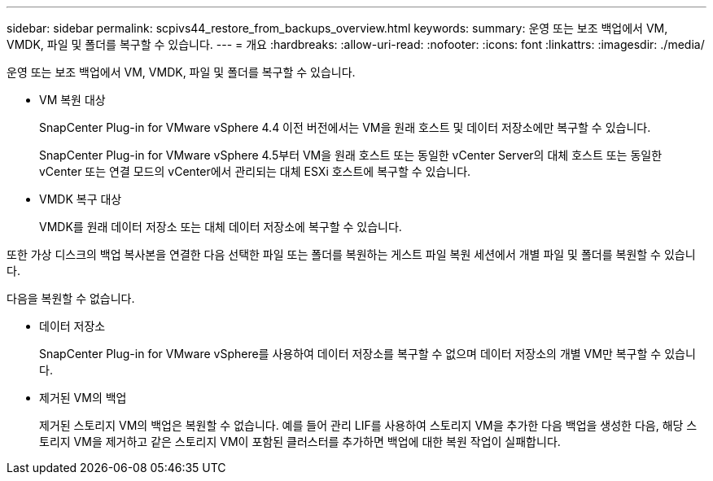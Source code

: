 ---
sidebar: sidebar 
permalink: scpivs44_restore_from_backups_overview.html 
keywords:  
summary: 운영 또는 보조 백업에서 VM, VMDK, 파일 및 폴더를 복구할 수 있습니다. 
---
= 개요
:hardbreaks:
:allow-uri-read: 
:nofooter: 
:icons: font
:linkattrs: 
:imagesdir: ./media/


[role="lead"]
운영 또는 보조 백업에서 VM, VMDK, 파일 및 폴더를 복구할 수 있습니다.

* VM 복원 대상
+
SnapCenter Plug-in for VMware vSphere 4.4 이전 버전에서는 VM을 원래 호스트 및 데이터 저장소에만 복구할 수 있습니다.

+
SnapCenter Plug-in for VMware vSphere 4.5부터 VM을 원래 호스트 또는 동일한 vCenter Server의 대체 호스트 또는 동일한 vCenter 또는 연결 모드의 vCenter에서 관리되는 대체 ESXi 호스트에 복구할 수 있습니다.

* VMDK 복구 대상
+
VMDK를 원래 데이터 저장소 또는 대체 데이터 저장소에 복구할 수 있습니다.



또한 가상 디스크의 백업 복사본을 연결한 다음 선택한 파일 또는 폴더를 복원하는 게스트 파일 복원 세션에서 개별 파일 및 폴더를 복원할 수 있습니다.

다음을 복원할 수 없습니다.

* 데이터 저장소
+
SnapCenter Plug-in for VMware vSphere를 사용하여 데이터 저장소를 복구할 수 없으며 데이터 저장소의 개별 VM만 복구할 수 있습니다.

* 제거된 VM의 백업
+
제거된 스토리지 VM의 백업은 복원할 수 없습니다. 예를 들어 관리 LIF를 사용하여 스토리지 VM을 추가한 다음 백업을 생성한 다음, 해당 스토리지 VM을 제거하고 같은 스토리지 VM이 포함된 클러스터를 추가하면 백업에 대한 복원 작업이 실패합니다.


